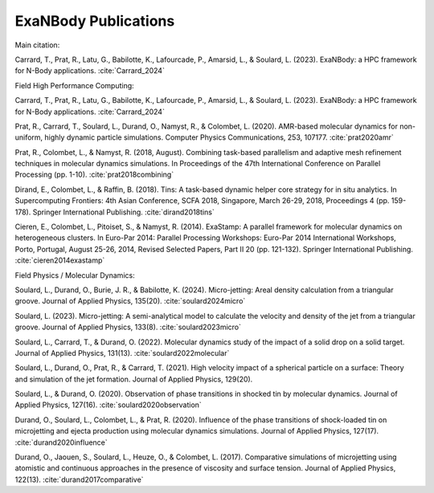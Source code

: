 ExaNBody Publications
=====================

Main citation: 

Carrard, T., Prat, R., Latu, G., Babilotte, K., Lafourcade, P., Amarsid, L., & Soulard, L. (2023). ExaNBody: a HPC framework for N-Body applications. :cite:`Carrard_2024`


Field High Performance Computing:

Carrard, T., Prat, R., Latu, G., Babilotte, K., Lafourcade, P., Amarsid, L., & Soulard, L. (2023). ExaNBody: a HPC framework for N-Body applications. :cite:`Carrard_2024`

Prat, R., Carrard, T., Soulard, L., Durand, O., Namyst, R., & Colombet, L. (2020). AMR-based molecular dynamics for non-uniform, highly dynamic particle simulations. Computer Physics Communications, 253, 107177. :cite:`prat2020amr` 

Prat, R., Colombet, L., & Namyst, R. (2018, August). Combining task-based parallelism and adaptive mesh refinement techniques in molecular dynamics simulations. In Proceedings of the 47th International Conference on Parallel Processing (pp. 1-10). :cite:`prat2018combining`

Dirand, E., Colombet, L., & Raffin, B. (2018). Tins: A task-based dynamic helper core strategy for in situ analytics. In Supercomputing Frontiers: 4th Asian Conference, SCFA 2018, Singapore, March 26-29, 2018, Proceedings 4 (pp. 159-178). Springer International Publishing. :cite:`dirand2018tins`

Cieren, E., Colombet, L., Pitoiset, S., & Namyst, R. (2014). ExaStamp: A parallel framework for molecular dynamics on heterogeneous clusters. In Euro-Par 2014: Parallel Processing Workshops: Euro-Par 2014 International Workshops, Porto, Portugal, August 25-26, 2014, Revised Selected Papers, Part II 20 (pp. 121-132). Springer International Publishing. :cite:`cieren2014exastamp`


Field Physics / Molecular Dynamics:

Soulard, L., Durand, O., Burie, J. R., & Babilotte, K. (2024). Micro-jetting: Areal density calculation from a triangular groove. Journal of Applied Physics, 135(20). :cite:`soulard2024micro`

Soulard, L. (2023). Micro-jetting: A semi-analytical model to calculate the velocity and density of the jet from a triangular groove. Journal of Applied Physics, 133(8). :cite:`soulard2023micro`

Soulard, L., Carrard, T., & Durand, O. (2022). Molecular dynamics study of the impact of a solid drop on a solid target. Journal of Applied Physics, 131(13). :cite:`soulard2022molecular`

Soulard, L., Durand, O., Prat, R., & Carrard, T. (2021). High velocity impact of a spherical particle on a surface: Theory and simulation of the jet formation. Journal of Applied Physics, 129(20).

Soulard, L., & Durand, O. (2020). Observation of phase transitions in shocked tin by molecular dynamics. Journal of Applied Physics, 127(16). :cite:`soulard2020observation`

Durand, O., Soulard, L., Colombet, L., & Prat, R. (2020). Influence of the phase transitions of shock-loaded tin on microjetting and ejecta production using molecular dynamics simulations. Journal of Applied Physics, 127(17). :cite:`durand2020influence`

Durand, O., Jaouen, S., Soulard, L., Heuze, O., & Colombet, L. (2017). Comparative simulations of microjetting using atomistic and continuous approaches in the presence of viscosity and surface tension. Journal of Applied Physics, 122(13). :cite:`durand2017comparative`
